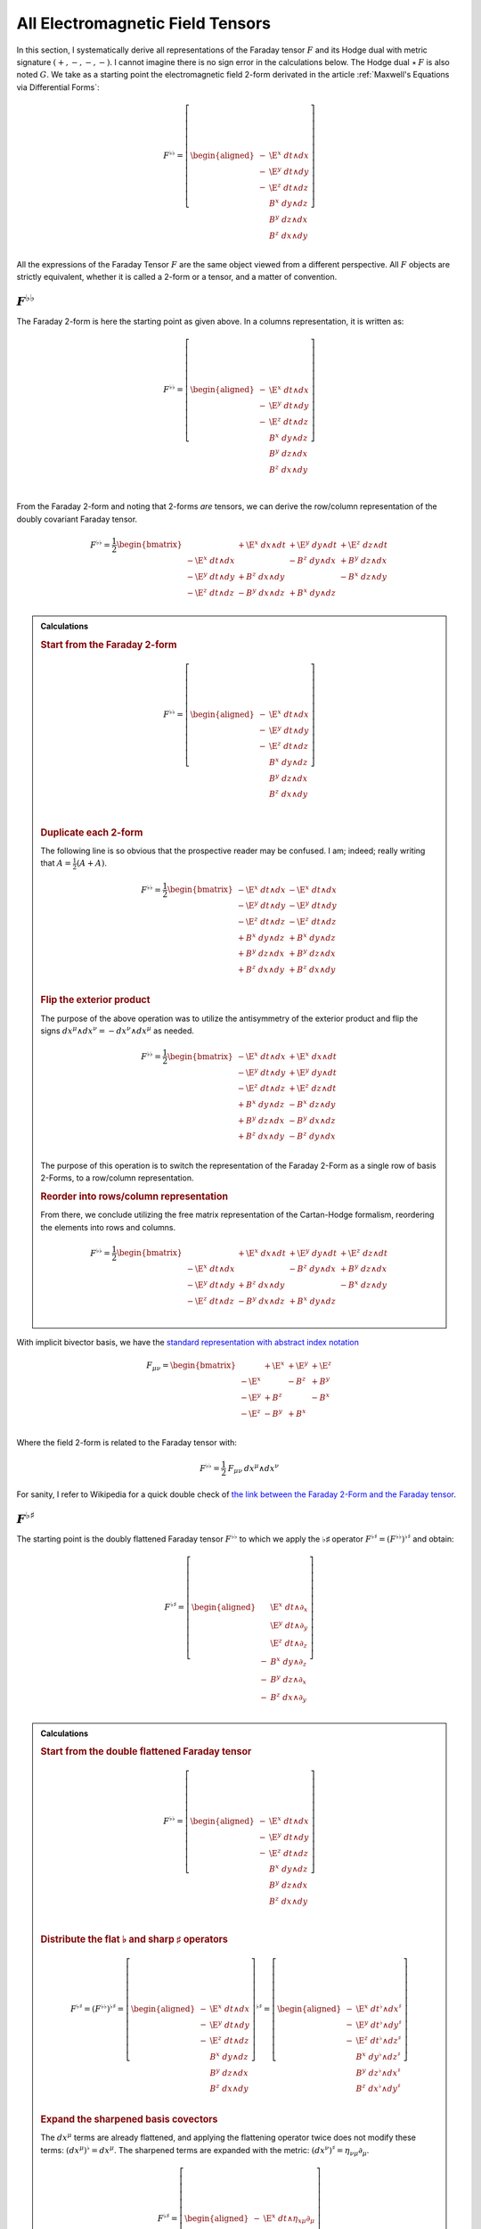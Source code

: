 .. Theoretical Universe (c) by Stéphane Haussler

.. Theoretical Universe is licensed under a Creative Commons Attribution 4.0
.. International License. You should have received a copy of the license along
.. with this work. If not, see <https://creativecommons.org/licenses/by/4.0/>.

.. _All Electromagnetic Field Tensors:

All Electromagnetic Field Tensors
=================================

.. rst-class:: custom-author

   by Stéphane Haussler

.. {{{

In this section, I systematically derive all representations of the Faraday
tensor :math:`F` and its Hodge dual with metric signature :math:`(+,-,-,-)`. I
cannot imagine there is no sign error in the calculations below. The Hodge dual
:math:`⋆\:F` is also noted :math:`G`. We take as a starting  point the
electromagnetic field 2-form derivated in the article :ref:`Maxwell's Equations
via Differential Forms`:

.. math::

   F^{♭♭} = \left[ \begin{aligned}
     - & \E^x \; dt ∧ dx \\
     - & \E^y \; dt ∧ dy \\
     - & \E^z \; dt ∧ dz \\
       &  B^x \; dy ∧ dz \\
       &  B^y \; dz ∧ dx \\
       &  B^z \; dx ∧ dy \\
   \end{aligned} \right]

All the expressions of the Faraday Tensor :math:`F` are the same object viewed
from a different perspective. All :math:`F` objects are strictly equivalent,
whether it is called a 2-form or a tensor, and a matter of convention.

.. }}}

:math:`F^{♭♭}`
--------------

.. {{{

The Faraday 2-form is here the starting point as given above. In a columns
representation, it is written as:

.. math::

   F^{♭♭} = \left[ \begin{aligned}
     - & \E^x \; dt ∧ dx \\
     - & \E^y \; dt ∧ dy \\
     - & \E^z \; dt ∧ dz \\
       &  B^x \; dy ∧ dz \\
       &  B^y \; dz ∧ dx \\
       &  B^z \; dx ∧ dy \\
   \end{aligned} \right] \\

From the Faraday 2-form and noting that 2-forms *are* tensors, we can derive the
row/column representation of the doubly covariant Faraday tensor.

.. math::

   F^{♭♭} = \frac{1}{2} \begin{bmatrix}
                       & + \E^x \; dx ∧ dt & + \E^y \; dy ∧ dt & + \E^z \; dz ∧ dt \\
     - \E^x \; dt ∧ dx &                   & -  B^z \; dy ∧ dx & +  B^y \; dz ∧ dx \\
     - \E^y \; dt ∧ dy & +  B^z \; dx ∧ dy &                   & -  B^x \; dz ∧ dy \\
     - \E^z \; dt ∧ dz & -  B^y \; dx ∧ dz & +  B^x \; dy ∧ dz &                   \\
   \end{bmatrix}

.. admonition:: Calculations
   :class: dropdown

   .. {{{

   .. rubric:: Start from the Faraday 2-form

   .. math::

     F^{♭♭} = \left[ \begin{aligned}
       - & \E^x \; dt ∧ dx \\
       - & \E^y \; dt ∧ dy \\
       - & \E^z \; dt ∧ dz \\
         &  B^x \; dy ∧ dz \\
         &  B^y \; dz ∧ dx \\
         &  B^z \; dx ∧ dy \\
     \end{aligned} \right] \\

   .. rubric:: Duplicate each 2-form

   The following line is so obvious that the prospective reader may be confused.
   I am; indeed; really writing that :math:`A = \frac{1}{2} (A+A)`.

   .. math::

      F^{♭♭} = \frac{1}{2} \begin{bmatrix}
        - \E^x \; dt ∧ dx & - \E^x \; dt ∧ dx \\
        - \E^y \; dt ∧ dy & - \E^y \; dt ∧ dy \\
        - \E^z \; dt ∧ dz & - \E^z \; dt ∧ dz \\
        +  B^x \; dy ∧ dz & +  B^x \; dy ∧ dz \\
        +  B^y \; dz ∧ dx & +  B^y \; dz ∧ dx \\
        +  B^z \; dx ∧ dy & +  B^z \; dx ∧ dy \\
      \end{bmatrix}

   .. rubric:: Flip the exterior product

   The purpose of the above operation was to utilize the antisymmetry of the
   exterior product and flip the signs :math:`dx^μ ∧ dx^ν = -dx^ν ∧ dx^μ` as
   needed.

   .. math::

      F^{♭♭} = \frac{1}{2} \begin{bmatrix}
        - \E^x \; dt ∧ dx & + \E^x \; dx ∧ dt \\
        - \E^y \; dt ∧ dy & + \E^y \; dy ∧ dt \\
        - \E^z \; dt ∧ dz & + \E^z \; dz ∧ dt \\
        +  B^x \; dy ∧ dz & -  B^x \; dz ∧ dy \\
        +  B^y \; dz ∧ dx & -  B^y \; dx ∧ dz \\
        +  B^z \; dx ∧ dy & -  B^z \; dy ∧ dx \\
      \end{bmatrix}

   The purpose of this operation is to switch the representation of the Faraday
   2-Form as a single row of basis 2-Forms, to a row/column representation.

   .. rubric:: Reorder into rows/column representation

   From there, we conclude utilizing the free matrix representation of the
   Cartan-Hodge formalism, reordering the elements into rows and columns.

   .. math::

      F^{♭♭} = \frac{1}{2} \begin{bmatrix}
                          & + \E^x \; dx ∧ dt & + \E^y \; dy ∧ dt & + \E^z \; dz ∧ dt \\
        - \E^x \; dt ∧ dx &                   & -  B^z \; dy ∧ dx & +  B^y \; dz ∧ dx \\
        - \E^y \; dt ∧ dy & +  B^z \; dx ∧ dy &                   & -  B^x \; dz ∧ dy \\
        - \E^z \; dt ∧ dz & -  B^y \; dx ∧ dz & +  B^x \; dy ∧ dz &                   \\
      \end{bmatrix}

   .. }}}

With implicit bivector basis, we have the `standard representation with abstract
index notation <https://en.m.wikipedia.org/wiki/Electromagnetic_tensor>`_

.. math::

   F_{μν} = \begin{bmatrix}
            & + \E^x & + \E^y & + \E^z \\
     - \E^x &        & -  B^z & +  B^y \\
     - \E^y & +  B^z &        & -  B^x \\
     - \E^z & -  B^y & +  B^x &        \\
   \end{bmatrix}

Where the field 2-form is related to the Faraday tensor with:

.. math::

   F^{♭♭} = \frac{1}{2} \: F_{μν} \: dx^μ ∧ dx^ν

For sanity, I refer to Wikipedia for a quick double check of `the link between
the Faraday 2-Form and the Faraday tensor
<https://en.m.wikipedia.org/wiki/Mathematical_descriptions_of_the_electromagnetic_field#Field_2-form>`_.

.. }}}

:math:`F^{♭♯}`
--------------

.. {{{

The starting point is the doubly flattened Faraday tensor :math:`F^{♭♭}` to
which we apply the ♭♯ operator :math:`F^{♭♯}=\left(F^{♭♭}\right)^{♭♯}` and
obtain:

.. math::

   F^{♭♯} = \left[ \begin{aligned}
       & \E^x \; dt ∧ ∂_x \\
       & \E^y \; dt ∧ ∂_y \\
       & \E^z \; dt ∧ ∂_z \\
     - &  B^x \; dy ∧ ∂_z \\
     - &  B^y \; dz ∧ ∂_x \\
     - &  B^z \; dx ∧ ∂_y \\
   \end{aligned} \right]

.. admonition:: Calculations
   :class: dropdown

   .. {{{

   .. rubric:: Start from the double flattened Faraday tensor

   .. math::

      F^{♭♭} = \left[ \begin{aligned}
        - & \E^x \; dt ∧ dx \\
        - & \E^y \; dt ∧ dy \\
        - & \E^z \; dt ∧ dz \\
          &  B^x \; dy ∧ dz \\
          &  B^y \; dz ∧ dx \\
          &  B^z \; dx ∧ dy \\
      \end{aligned} \right] \\

   .. rubric:: Distribute the flat ♭ and sharp ♯ operators

   .. math::

      F^{♭♯} = \left(F^{♭♭}\right)^{♭♯} = \left[ \begin{aligned}
        - & \E^x \; dt ∧ dx \\
        - & \E^y \; dt ∧ dy \\
        - & \E^z \; dt ∧ dz \\
          &  B^x \; dy ∧ dz \\
          &  B^y \; dz ∧ dx \\
          &  B^z \; dx ∧ dy \\
      \end{aligned} \right]^{♭♯}
      = \left[ \begin{aligned}
        - & \E^x \; dt^♭ ∧ dx^♯ \\
        - & \E^y \; dt^♭ ∧ dy^♯ \\
        - & \E^z \; dt^♭ ∧ dz^♯ \\
          &  B^x \; dy^♭ ∧ dz^♯ \\
          &  B^y \; dz^♭ ∧ dx^♯ \\
          &  B^z \; dx^♭ ∧ dy^♯ \\
      \end{aligned} \right]

   .. rubric:: Expand the sharpened basis covectors

   The :math:`dx^μ` terms are already flattened, and applying the flattening
   operator twice does not modify these terms: :math:`(dx^μ)^♭=dx^μ`. The sharpened terms
   are expanded with the metric: :math:`(dx^ν)^♯ = η_{νμ} ∂_μ`.

   .. math::

      F^{♭♯} = \left[ \begin{aligned}
        - & \E^x \; dt ∧ η_{xμ} ∂_μ \\
        - & \E^y \; dt ∧ η_{yμ} ∂_μ \\
        - & \E^z \; dt ∧ η_{zμ} ∂_μ \\
          &  B^x \; dy ∧ η_{zμ} ∂_μ \\
          &  B^y \; dz ∧ η_{xμ} ∂_μ \\
          &  B^z \; dx ∧ η_{yμ} ∂_μ \\
      \end{aligned} \right]

   .. rubric:: Identify the non-zero terms

   .. math::

      F^{♭♯} = \left[ \begin{aligned}
        - & \E^x \; dt ∧ η_{xx} ∂_x \\
        - & \E^y \; dt ∧ η_{yy} ∂_y \\
        - & \E^z \; dt ∧ η_{zz} ∂_z \\
          &  B^x \; dy ∧ η_{zz} ∂_z \\
          &  B^y \; dz ∧ η_{xx} ∂_x \\
          &  B^z \; dx ∧ η_{yy} ∂_y \\
      \end{aligned} \right]

   .. rubric:: Apply numerical values

   .. math::

      F^{♭♯} = \left[ \begin{aligned}
        - & \E^x \; dt ∧ (-1) ∂_x \\
        - & \E^y \; dt ∧ (-1) ∂_y \\
        - & \E^z \; dt ∧ (-1) ∂_z \\
          &  B^x \; dy ∧ (-1) ∂_z \\
          &  B^y \; dz ∧ (-1) ∂_x \\
          &  B^z \; dx ∧ (-1) ∂_y \\
      \end{aligned} \right] = \left[ \begin{aligned}
          & \E^x \; dt ∧ ∂_x \\
          & \E^y \; dt ∧ ∂_y \\
          & \E^z \; dt ∧ ∂_z \\
        - &  B^x \; dy ∧ ∂_z \\
        - &  B^y \; dz ∧ ∂_x \\
        - &  B^z \; dx ∧ ∂_y \\
      \end{aligned} \right]

   .. }}}

We derive the row/column representation of the :math:`F^♭♯` Faraday tensor:

.. math::

   F^{♭♯} = \frac{1}{2} \left[ \begin{aligned}
                          & + \E^x \; dt ∧ ∂_x & + \E^y \; dt ∧ ∂_y & + \E^z \; dt ∧ ∂_z \\
       + \E^x \; dx ∧ ∂_t &                    & -  B^z \; dx ∧ ∂_y & +  B^y \; dx ∧ ∂_z \\
       + \E^y \; dy ∧ ∂_t & +  B^z \; dy ∧ ∂_x &                    & -  B^x \; dy ∧ ∂_z \\
       + \E^z \; dz ∧ ∂_t & -  B^y \; dz ∧ ∂_x & +  B^x \; dz ∧ ∂_y &                    \\
   \end{aligned} \right]

.. admonition:: Calculations
   :class: dropdown

   .. {{{

   In this version of the calculation, we expand to matrix form using the
   :ref:`symmetries of the mixed exterior product in Minkowski
   <symmetries_of_the_flat_sharp_mixed_exterior_product>`:

   ============ =============================
   Symmetry     Basis elements
   ============ =============================
   Symetric     :math:`dt ∧ ∂_x = + dx ∧ ∂_t`
   Symetric     :math:`dt ∧ ∂_y = + dy ∧ ∂_t`
   Symetric     :math:`dt ∧ ∂_z = + dz ∧ ∂_t`
   Antisymetric :math:`dy ∧ ∂_z = - dz ∧ ∂_y`
   Antisymetric :math:`dz ∧ ∂_x = - dx ∧ ∂_z`
   Antisymetric :math:`dx ∧ ∂_y = - dy ∧ ∂_x`
   ============ =============================

   .. rubric:: Expand using symmetries

   .. math::

      F^{♭♯} = \left[ \begin{aligned}
            & \E^x \; dt ∧ ∂_x \\
            & \E^y \; dt ∧ ∂_y \\
            & \E^z \; dt ∧ ∂_z \\
          - &  B^x \; dy ∧ ∂_z \\
          - &  B^y \; dz ∧ ∂_x \\
          - &  B^z \; dx ∧ ∂_y \\
      \end{aligned} \right] = \left[ \begin{aligned}
            & \E^x \; \frac{1}{2} \left( dt ∧ ∂_x + dx ∧ ∂_t \right) \\
            & \E^y \; \frac{1}{2} \left( dt ∧ ∂_y + dy ∧ ∂_t \right) \\
            & \E^z \; \frac{1}{2} \left( dt ∧ ∂_z + dz ∧ ∂_t \right) \\
          - &  B^x \; \frac{1}{2} \left( dy ∧ ∂_z - dz ∧ ∂_y \right) \\
          - &  B^y \; \frac{1}{2} \left( dz ∧ ∂_x - dx ∧ ∂_z \right) \\
          - &  B^z \; \frac{1}{2} \left( dx ∧ ∂_y - dy ∧ ∂_x \right) \\
      \end{aligned} \right]

   .. rubric:: Reorder

   .. math::

      F^{♭♯} = \frac{1}{2} \left[ \begin{aligned}
          + \E^x \; dt ∧ ∂_x + \E^x \; dx ∧ ∂_t \\
          + \E^y \; dt ∧ ∂_y + \E^y \; dy ∧ ∂_t \\
          + \E^z \; dt ∧ ∂_z + \E^z \; dz ∧ ∂_t \\
          -  B^x \; dy ∧ ∂_z +  B^x \; dz ∧ ∂_y \\
          -  B^y \; dz ∧ ∂_x +  B^y \; dx ∧ ∂_z \\
          -  B^z \; dx ∧ ∂_y +  B^z \; dy ∧ ∂_x \\
      \end{aligned} \right]

   .. rubric:: Reorder in row/column convention

   .. math::

      F^{♭♯} = \frac{1}{2} \left[ \begin{aligned}
                             & + \E^x \; dt ∧ ∂_x & + \E^y \; dt ∧ ∂_y & + \E^z \; dt ∧ ∂_z \\
          + \E^x \; dx ∧ ∂_t &                    & -  B^z \; dx ∧ ∂_y & +  B^y \; dx ∧ ∂_z \\
          + \E^y \; dy ∧ ∂_t & +  B^z \; dy ∧ ∂_x &                    & -  B^x \; dy ∧ ∂_z \\
          + \E^z \; dz ∧ ∂_t & -  B^y \; dz ∧ ∂_x & +  B^x \; dz ∧ ∂_y &                    \\
      \end{aligned} \right]

   .. }}}

With implicit bivector basis, we have :

.. math::

   F_μ{}^ν = \begin{bmatrix}
              & + \E^x & + \E^y & + \E^z \\
       + \E^x &        & -  B^z & +  B^y \\
       + \E^y & +  B^z &        & -  B^x \\
       + \E^z & -  B^y & +  B^x &        \\
   \end{bmatrix}

Where the field mixed form-vector is related to the Faraday tensor with:

.. math::

   F^{♭♯} = \frac{1}{2} \: F_μ{}^ν \: dx^μ ∧ ∂_ν

.. }}}

:math:`F^{♯♯}`
--------------

:math:`F^{♯♭}`
--------------

:math:`G^{♭♭}`
--------------

.. {{{

The Hodge dual :math:`G^{♭♭}` of the Faraday 2-form :math:`F^{♭♭}` is:

.. math:: G^{♭♭} = ⋆ F^{♭♭}

Expanded, we obtain:

.. math::

  G^{♭♭} = \left[ \begin{alignedat}{1}
     B^x \; & dt ∧ dx \\
     B^y \; & dt ∧ dy \\
     B^z \; & dt ∧ dz \\
    \E^x \; & dy ∧ dz \\
    \E^y \; & dz ∧ dx \\
    \E^z \; & dx ∧ dy \\
  \end{alignedat} \right]

.. admonition:: Calculations
   :class: dropdown

   .. {{{

   .. rubric:: Start from the Faraday 2-form

   .. math::

     F^{♭♭} = \left[ \begin{aligned}
       - & \E^x \; dt ∧ dx \\
       - & \E^y \; dt ∧ dy \\
       - & \E^z \; dt ∧ dz \\
         &  B^x \; dy ∧ dz \\
         &  B^y \; dz ∧ dx \\
         &  B^z \; dx ∧ dy \\
     \end{aligned} \right]

   .. rubric:: Take the Hodge dual

   .. math::

     G^{♭♭} = ⋆ F^{♭♭} = ⋆ \left[ \begin{aligned}
       - & \E^x \; dt ∧ dx \\
       - & \E^y \; dt ∧ dy \\
       - & \E^z \; dt ∧ dz \\
         &  B^x \; dy ∧ dz \\
         &  B^y \; dz ∧ dx \\
         &  B^z \; dx ∧ dy \\
     \end{aligned} \right]

   .. rubric:: Distribute the Hodge dual operator

   .. math::

     G^{♭♭} = \left[ \begin{aligned}
       - & \E^x \; ⋆ dt ∧ dx \\
       - & \E^y \; ⋆ dt ∧ dy \\
       - & \E^z \; ⋆ dt ∧ dz \\
         &  B^x \; ⋆ dy ∧ dz \\
         &  B^y \; ⋆ dz ∧ dx \\
         &  B^z \; ⋆ dx ∧ dy \\
     \end{aligned} \right]

   .. rubric:: Apply the Hodge dual operator

   You can find the Hodge dual of each bivector basis in Minkowski space
   :ref:`here <Duality in Minkowski Space>`.

   .. math::

     G^{♭♭} = \left[ \begin{alignedat}{2}
       - & \E^x \; (-1) & dy ∧ dz \\
       - & \E^y \; (-1) & dz ∧ dx \\
       - & \E^z \; (-1) & dx ∧ dy \\
         &  B^x \; (+1) & dt ∧ dx \\
         &  B^y \; (+1) & dt ∧ dy \\
         &  B^z \; (+1) & dt ∧ dz \\
     \end{alignedat} \right]

   .. rubric:: Simplify

   .. math::

     G^{♭♭} = \left[ \begin{alignedat}{1}
       \E^x \; & dy ∧ dz \\
       \E^y \; & dz ∧ dx \\
       \E^z \; & dx ∧ dy \\
        B^x \; & dt ∧ dx \\
        B^y \; & dt ∧ dy \\
        B^z \; & dt ∧ dz \\
     \end{alignedat} \right]

   .. rubric:: Reorder

   .. math::

     G^{♭♭} = \left[ \begin{alignedat}{1}
        B^x \; & dt ∧ dx \\
        B^y \; & dt ∧ dy \\
        B^z \; & dt ∧ dz \\
       \E^x \; & dy ∧ dz \\
       \E^y \; & dz ∧ dx \\
       \E^z \; & dx ∧ dy \\
     \end{alignedat} \right]

   .. }}}

From the dual Faraday 2-form and noting that 2-forms are tensors, we can derive
the row/column representation of the doubly covariant dual Faraday tensor.

.. math::

  G^{♭♭} = \begin{bmatrix}
                   & -  B^x \; dx ∧ dt & -  B^y \; dy ∧ dt & -  B^z \; dz ∧ dt \\
    B^x \; dt ∧ dx &                   & - \E^z \; dy ∧ dx & + \E^y \; dz ∧ dx \\
    B^y \; dt ∧ dy & + \E^z \; dx ∧ dy &                   & - \E^x \; dz ∧ dy \\
    B^z \; dt ∧ dz & - \E^y \; dx ∧ dz & + \E^x \; dy ∧ dz &                   \\
  \end{bmatrix}

.. admonition:: Calculations
   :class: dropdown

   .. {{{

   .. rubric:: Begin with the Hodge dual in column form

   .. math::

     G^{♭♭} = \begin{bmatrix}
        B^x \; dt ∧ dx \\
        B^y \; dt ∧ dy \\
        B^z \; dt ∧ dz \\
       \E^x \; dy ∧ dz \\
       \E^y \; dz ∧ dx \\
       \E^z \; dx ∧ dy \\
     \end{bmatrix}

   .. rubric:: Duplicate each 2-form

   The following line is so obvious that the prospective reader may be confused.
   I am; indeed; really writing that :math:`A = \frac{1}{2} (A+A)`.

   .. math::

     G^{♭♭} = \begin{bmatrix}
        B^x \; dt ∧ dx & +  B^x \; dt ∧ dx \\
        B^y \; dt ∧ dy & +  B^y \; dt ∧ dy \\
        B^z \; dt ∧ dz & +  B^z \; dt ∧ dz \\
       \E^x \; dy ∧ dz & + \E^x \; dy ∧ dz \\
       \E^y \; dz ∧ dx & + \E^y \; dz ∧ dx \\
       \E^z \; dx ∧ dy & + \E^z \; dx ∧ dy \\
     \end{bmatrix}

   .. rubric:: Flip the exterior product

   The purpose of the above operation was to utilize the antisymmetry of the
   exterior product and flip the signs :math:`dx^μ ∧ dx^ν = -dx^ν ∧ dx^μ` as
   needed.

   .. math::

     G^{♭♭} = \begin{bmatrix}
        B^x \; dt ∧ dx & -  B^x \; dx ∧ dt \\
        B^y \; dt ∧ dy & -  B^y \; dy ∧ dt \\
        B^z \; dt ∧ dz & -  B^z \; dz ∧ dt \\
       \E^x \; dy ∧ dz & - \E^x \; dz ∧ dy \\
       \E^y \; dz ∧ dx & - \E^y \; dx ∧ dz \\
       \E^z \; dx ∧ dy & - \E^z \; dy ∧ dx \\
     \end{bmatrix}

   The purpose of this operation is to switch the representation of the dual
   Faraday 2-Form as a single row of basis 2-Forms, to a row/column
   representation.

   .. rubric:: Reorder into rows/column representation

   From there, we conclude utilizing the free matrix representation of the
   Cartan-Hodge formalism, reordering the elements into rows and columns.

   .. math::

     G^{♭♭} = \begin{bmatrix}
                      & -  B^x \; dx ∧ dt & -  B^y \; dy ∧ dt & -  B^z \; dz ∧ dt \\
       B^x \; dt ∧ dx &                   & - \E^z \; dy ∧ dx & + \E^y \; dz ∧ dx \\
       B^y \; dt ∧ dy & + \E^z \; dx ∧ dy &                   & - \E^x \; dz ∧ dy \\
       B^z \; dt ∧ dz & - \E^y \; dx ∧ dz & + \E^x \; dy ∧ dz &                   \\
     \end{bmatrix}

   .. }}}

.. }}}

:math:`G^{♯♯}`
--------------

:math:`G^{♭♯}`
--------------

:math:`G^{♯♭}`
--------------
